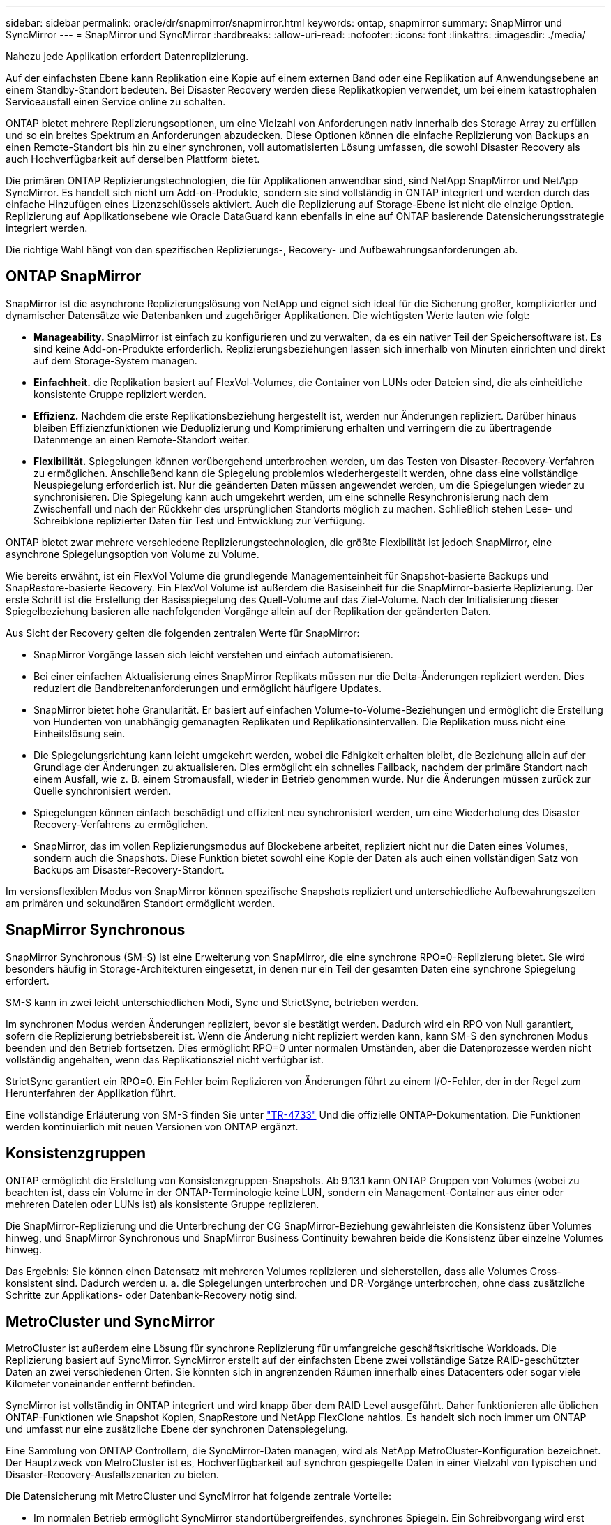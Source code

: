 ---
sidebar: sidebar 
permalink: oracle/dr/snapmirror/snapmirror.html 
keywords: ontap, snapmirror 
summary: SnapMirror und SyncMirror 
---
= SnapMirror und SyncMirror
:hardbreaks:
:allow-uri-read: 
:nofooter: 
:icons: font
:linkattrs: 
:imagesdir: ./media/


[role="lead"]
Nahezu jede Applikation erfordert Datenreplizierung.

Auf der einfachsten Ebene kann Replikation eine Kopie auf einem externen Band oder eine Replikation auf Anwendungsebene an einem Standby-Standort bedeuten. Bei Disaster Recovery werden diese Replikatkopien verwendet, um bei einem katastrophalen Serviceausfall einen Service online zu schalten.

ONTAP bietet mehrere Replizierungsoptionen, um eine Vielzahl von Anforderungen nativ innerhalb des Storage Array zu erfüllen und so ein breites Spektrum an Anforderungen abzudecken. Diese Optionen können die einfache Replizierung von Backups an einen Remote-Standort bis hin zu einer synchronen, voll automatisierten Lösung umfassen, die sowohl Disaster Recovery als auch Hochverfügbarkeit auf derselben Plattform bietet.

Die primären ONTAP Replizierungstechnologien, die für Applikationen anwendbar sind, sind NetApp SnapMirror und NetApp SyncMirror. Es handelt sich nicht um Add-on-Produkte, sondern sie sind vollständig in ONTAP integriert und werden durch das einfache Hinzufügen eines Lizenzschlüssels aktiviert. Auch die Replizierung auf Storage-Ebene ist nicht die einzige Option. Replizierung auf Applikationsebene wie Oracle DataGuard kann ebenfalls in eine auf ONTAP basierende Datensicherungsstrategie integriert werden.

Die richtige Wahl hängt von den spezifischen Replizierungs-, Recovery- und Aufbewahrungsanforderungen ab.



== ONTAP SnapMirror

SnapMirror ist die asynchrone Replizierungslösung von NetApp und eignet sich ideal für die Sicherung großer, komplizierter und dynamischer Datensätze wie Datenbanken und zugehöriger Applikationen. Die wichtigsten Werte lauten wie folgt:

* *Manageability.* SnapMirror ist einfach zu konfigurieren und zu verwalten, da es ein nativer Teil der Speichersoftware ist. Es sind keine Add-on-Produkte erforderlich. Replizierungsbeziehungen lassen sich innerhalb von Minuten einrichten und direkt auf dem Storage-System managen.
* *Einfachheit.* die Replikation basiert auf FlexVol-Volumes, die Container von LUNs oder Dateien sind, die als einheitliche konsistente Gruppe repliziert werden.
* *Effizienz.* Nachdem die erste Replikationsbeziehung hergestellt ist, werden nur Änderungen repliziert. Darüber hinaus bleiben Effizienzfunktionen wie Deduplizierung und Komprimierung erhalten und verringern die zu übertragende Datenmenge an einen Remote-Standort weiter.
* *Flexibilität.* Spiegelungen können vorübergehend unterbrochen werden, um das Testen von Disaster-Recovery-Verfahren zu ermöglichen. Anschließend kann die Spiegelung problemlos wiederhergestellt werden, ohne dass eine vollständige Neuspiegelung erforderlich ist. Nur die geänderten Daten müssen angewendet werden, um die Spiegelungen wieder zu synchronisieren. Die Spiegelung kann auch umgekehrt werden, um eine schnelle Resynchronisierung nach dem Zwischenfall und nach der Rückkehr des ursprünglichen Standorts möglich zu machen. Schließlich stehen Lese- und Schreibklone replizierter Daten für Test und Entwicklung zur Verfügung.


ONTAP bietet zwar mehrere verschiedene Replizierungstechnologien, die größte Flexibilität ist jedoch SnapMirror, eine asynchrone Spiegelungsoption von Volume zu Volume.

Wie bereits erwähnt, ist ein FlexVol Volume die grundlegende Managementeinheit für Snapshot-basierte Backups und SnapRestore-basierte Recovery. Ein FlexVol Volume ist außerdem die Basiseinheit für die SnapMirror-basierte Replizierung. Der erste Schritt ist die Erstellung der Basisspiegelung des Quell-Volume auf das Ziel-Volume. Nach der Initialisierung dieser Spiegelbeziehung basieren alle nachfolgenden Vorgänge allein auf der Replikation der geänderten Daten.

Aus Sicht der Recovery gelten die folgenden zentralen Werte für SnapMirror:

* SnapMirror Vorgänge lassen sich leicht verstehen und einfach automatisieren.
* Bei einer einfachen Aktualisierung eines SnapMirror Replikats müssen nur die Delta-Änderungen repliziert werden. Dies reduziert die Bandbreitenanforderungen und ermöglicht häufigere Updates.
* SnapMirror bietet hohe Granularität. Er basiert auf einfachen Volume-to-Volume-Beziehungen und ermöglicht die Erstellung von Hunderten von unabhängig gemanagten Replikaten und Replikationsintervallen. Die Replikation muss nicht eine Einheitslösung sein.
* Die Spiegelungsrichtung kann leicht umgekehrt werden, wobei die Fähigkeit erhalten bleibt, die Beziehung allein auf der Grundlage der Änderungen zu aktualisieren. Dies ermöglicht ein schnelles Failback, nachdem der primäre Standort nach einem Ausfall, wie z. B. einem Stromausfall, wieder in Betrieb genommen wurde. Nur die Änderungen müssen zurück zur Quelle synchronisiert werden.
* Spiegelungen können einfach beschädigt und effizient neu synchronisiert werden, um eine Wiederholung des Disaster Recovery-Verfahrens zu ermöglichen.
* SnapMirror, das im vollen Replizierungsmodus auf Blockebene arbeitet, repliziert nicht nur die Daten eines Volumes, sondern auch die Snapshots. Diese Funktion bietet sowohl eine Kopie der Daten als auch einen vollständigen Satz von Backups am Disaster-Recovery-Standort.


Im versionsflexiblen Modus von SnapMirror können spezifische Snapshots repliziert und unterschiedliche Aufbewahrungszeiten am primären und sekundären Standort ermöglicht werden.



== SnapMirror Synchronous

SnapMirror Synchronous (SM-S) ist eine Erweiterung von SnapMirror, die eine synchrone RPO=0-Replizierung bietet. Sie wird besonders häufig in Storage-Architekturen eingesetzt, in denen nur ein Teil der gesamten Daten eine synchrone Spiegelung erfordert.

SM-S kann in zwei leicht unterschiedlichen Modi, Sync und StrictSync, betrieben werden.

Im synchronen Modus werden Änderungen repliziert, bevor sie bestätigt werden. Dadurch wird ein RPO von Null garantiert, sofern die Replizierung betriebsbereit ist. Wenn die Änderung nicht repliziert werden kann, kann SM-S den synchronen Modus beenden und den Betrieb fortsetzen. Dies ermöglicht RPO=0 unter normalen Umständen, aber die Datenprozesse werden nicht vollständig angehalten, wenn das Replikationsziel nicht verfügbar ist.

StrictSync garantiert ein RPO=0. Ein Fehler beim Replizieren von Änderungen führt zu einem I/O-Fehler, der in der Regel zum Herunterfahren der Applikation führt.

Eine vollständige Erläuterung von SM-S finden Sie unter https://www.netapp.com/media/17174-tr4733.pdf?v=1221202075448P["TR-4733"^] Und die offizielle ONTAP-Dokumentation. Die Funktionen werden kontinuierlich mit neuen Versionen von ONTAP ergänzt.



== Konsistenzgruppen

ONTAP ermöglicht die Erstellung von Konsistenzgruppen-Snapshots. Ab 9.13.1 kann ONTAP Gruppen von Volumes (wobei zu beachten ist, dass ein Volume in der ONTAP-Terminologie keine LUN, sondern ein Management-Container aus einer oder mehreren Dateien oder LUNs ist) als konsistente Gruppe replizieren.

Die SnapMirror-Replizierung und die Unterbrechung der CG SnapMirror-Beziehung gewährleisten die Konsistenz über Volumes hinweg, und SnapMirror Synchronous und SnapMirror Business Continuity bewahren beide die Konsistenz über einzelne Volumes hinweg.

Das Ergebnis: Sie können einen Datensatz mit mehreren Volumes replizieren und sicherstellen, dass alle Volumes Cross-konsistent sind. Dadurch werden u. a. die Spiegelungen unterbrochen und DR-Vorgänge unterbrochen, ohne dass zusätzliche Schritte zur Applikations- oder Datenbank-Recovery nötig sind.



== MetroCluster und SyncMirror

MetroCluster ist außerdem eine Lösung für synchrone Replizierung für umfangreiche geschäftskritische Workloads. Die Replizierung basiert auf SyncMirror. SyncMirror erstellt auf der einfachsten Ebene zwei vollständige Sätze RAID-geschützter Daten an zwei verschiedenen Orten. Sie könnten sich in angrenzenden Räumen innerhalb eines Datacenters oder sogar viele Kilometer voneinander entfernt befinden.

SyncMirror ist vollständig in ONTAP integriert und wird knapp über dem RAID Level ausgeführt. Daher funktionieren alle üblichen ONTAP-Funktionen wie Snapshot Kopien, SnapRestore und NetApp FlexClone nahtlos. Es handelt sich noch immer um ONTAP und umfasst nur eine zusätzliche Ebene der synchronen Datenspiegelung.

Eine Sammlung von ONTAP Controllern, die SyncMirror-Daten managen, wird als NetApp MetroCluster-Konfiguration bezeichnet. Der Hauptzweck von MetroCluster ist es, Hochverfügbarkeit auf synchron gespiegelte Daten in einer Vielzahl von typischen und Disaster-Recovery-Ausfallszenarien zu bieten.

Die Datensicherung mit MetroCluster und SyncMirror hat folgende zentrale Vorteile:

* Im normalen Betrieb ermöglicht SyncMirror standortübergreifendes, synchrones Spiegeln. Ein Schreibvorgang wird erst dann bestätigt, wenn er auf nicht-flüchtigen Medien an beiden Standorten vorhanden ist.
* Wenn die Verbindung zwischen Standorten ausfällt, wechselt SyncMirror automatisch in den asynchronen Modus, damit der primäre Standort Daten bereitstellt, bis die Verbindung wiederhergestellt ist. Bei einer Wiederherstellung ermöglicht es eine schnelle Neusynchronisierung, indem die am primären Standort angesammelten Änderungen effizient aktualisiert werden. Eine vollständige Neuinitialisierung ist nicht erforderlich.


SnapMirror ist zudem vollständig mit SyncMirror-basierten Systemen kompatibel. Beispielsweise kann eine primäre Datenbank auf einem MetroCluster Cluster ausgeführt werden, das über zwei geografische Standorte verteilt ist. Diese Datenbank kann Backups auch als langfristige Archive an einem dritten Standort oder zur Erstellung von Klonen in einer DevOps-Umgebung replizieren.
